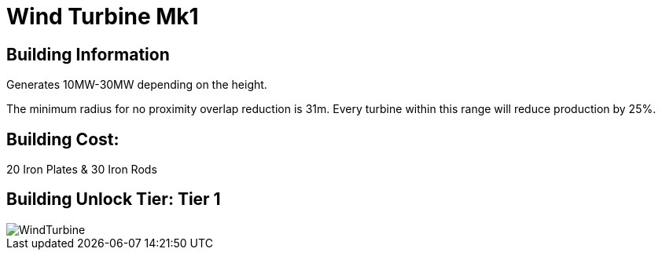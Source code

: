 = Wind Turbine Mk1

## Building Information

Generates 10MW-30MW depending on the height.

The minimum radius for no proximity overlap reduction is 31m. Every turbine within this range will reduce production by 25%.

## Building Cost:

20 Iron Plates & 30 Iron Rods

## Building Unlock Tier: Tier 1

image::https://github.com/mrhid6/sf_mod_refinedpower/raw/master/Images/WindTurbine.png[]
